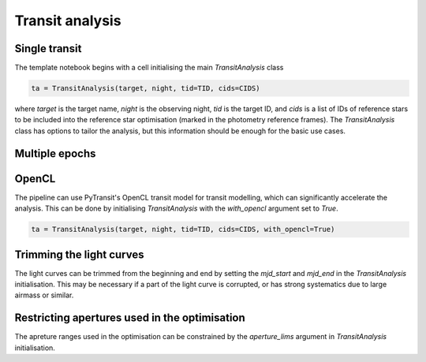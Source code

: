 Transit analysis
----------------

Single transit
**************

The template notebook begins with a cell initialising the main `TransitAnalysis` class

.. code-block:: python

    ta = TransitAnalysis(target, night, tid=TID, cids=CIDS)

where `target` is the target name, `night` is the observing night, `tid` is the target ID, and `cids` is a list of IDs
of reference stars to be included into the reference star optimisation (marked in the photometry reference frames).
The `TransitAnalysis` class has options to tailor the analysis, but this information should be enough for the basic use
cases.


Multiple epochs
***************




OpenCL
******

The pipeline can use PyTransit's OpenCL transit model for transit modelling, which can significantly accelerate the
analysis. This can be done by initialising `TransitAnalysis` with the `with_opencl` argument set to `True`.

.. code-block:: python

    ta = TransitAnalysis(target, night, tid=TID, cids=CIDS, with_opencl=True)

Trimming the light curves
*************************

The light curves can be trimmed from the beginning and end by setting the `mjd_start` and `mjd_end` in the `TransitAnalysis`
initialisation. This may be necessary if a part of the light curve is corrupted, or has strong systematics due to large
airmass or similar.

Restricting apertures used in the optimisation
**********************************************

The apreture ranges used in the optimisation can be constrained by the `aperture_lims` argument in `TransitAnalysis`
initialisation.